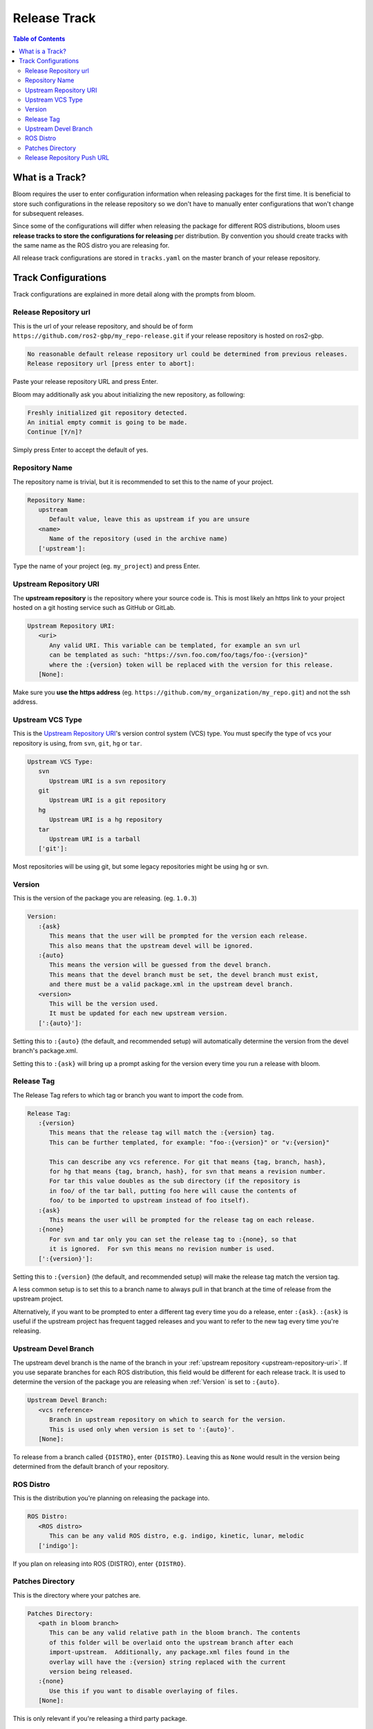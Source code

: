 Release Track
=============

.. contents:: Table of Contents
   :depth: 2
   :local:

.. _what-is-a-track:

What is a Track?
----------------

Bloom requires the user to enter configuration information when releasing packages for the first time.
It is beneficial to store such configurations in the release repository so we don't have to manually enter configurations that won't change for subsequent releases.

Since some of the configurations will differ when releasing the package for different ROS distributions, bloom uses **release tracks to store the configurations for releasing** per distribution.
By convention you should create tracks with the same name as the ROS distro you are releasing for.

All release track configurations are stored in ``tracks.yaml`` on the master branch of your release repository.

Track Configurations
--------------------

Track configurations are explained in more detail along with the prompts from bloom.

.. _release-repository-url:

Release Repository url
^^^^^^^^^^^^^^^^^^^^^^

This is the url of your release repository, and should be of form ``https://github.com/ros2-gbp/my_repo-release.git`` if your release repository is hosted on ros2-gbp.

.. code-block:: bash

   No reasonable default release repository url could be determined from previous releases.
   Release repository url [press enter to abort]:

Paste your release repository URL and press Enter.

Bloom may additionally ask you about initializing the new repository, as following:

.. code-block:: bash

   Freshly initialized git repository detected.
   An initial empty commit is going to be made.
   Continue [Y/n]?

Simply press Enter to accept the default of yes.

.. _repository-name:

Repository Name
^^^^^^^^^^^^^^^

The repository name is trivial, but it is recommended to set this to the name of your project.

.. code-block:: bash

   Repository Name:
      upstream
         Default value, leave this as upstream if you are unsure
      <name>
         Name of the repository (used in the archive name)
      ['upstream']:

Type the name of your project (eg. ``my_project``) and press Enter.

.. _upstream-repository-uri:

Upstream Repository URI
^^^^^^^^^^^^^^^^^^^^^^^

The **upstream repository** is the repository where your source code is.
This is most likely an https link to your project hosted on a git hosting service such as GitHub or GitLab.

.. code-block:: bash

   Upstream Repository URI:
      <uri>
         Any valid URI. This variable can be templated, for example an svn url
         can be templated as such: "https://svn.foo.com/foo/tags/foo-:{version}"
         where the :{version} token will be replaced with the version for this release.
      [None]:

Make sure you **use the https address** (eg. ``https://github.com/my_organization/my_repo.git``) and not the ssh address.

.. _upstream-vcs-type:

Upstream VCS Type
^^^^^^^^^^^^^^^^^

This is the `Upstream Repository URI`_'s version control system (VCS) type.
You must specify the type of vcs your repository is using, from  ``svn``, ``git``, ``hg`` or ``tar``.

.. code-block:: bash

   Upstream VCS Type:
      svn
         Upstream URI is a svn repository
      git
         Upstream URI is a git repository
      hg
         Upstream URI is a hg repository
      tar
         Upstream URI is a tarball
      ['git']:

Most repositories will be using git, but some legacy repositories might be using hg or svn.

.. _version:

Version
^^^^^^^

This is the version of the package you are releasing. (eg. ``1.0.3``)

.. code-block:: bash

   Version:
      :{ask}
         This means that the user will be prompted for the version each release.
         This also means that the upstream devel will be ignored.
      :{auto}
         This means the version will be guessed from the devel branch.
         This means that the devel branch must be set, the devel branch must exist,
         and there must be a valid package.xml in the upstream devel branch.
      <version>
         This will be the version used.
         It must be updated for each new upstream version.
      [':{auto}']:

Setting this to ``:{auto}`` (the default, and recommended setup) will automatically determine the version from the devel branch's package.xml.

Setting this to ``:{ask}`` will bring up a prompt asking for the version every time you run a release with bloom.

.. _release-tag:

Release Tag
^^^^^^^^^^^

The Release Tag refers to which tag or branch you want to import the code from.

.. code-block:: bash

   Release Tag:
      :{version}
         This means that the release tag will match the :{version} tag.
         This can be further templated, for example: "foo-:{version}" or "v:{version}"

         This can describe any vcs reference. For git that means {tag, branch, hash},
         for hg that means {tag, branch, hash}, for svn that means a revision number.
         For tar this value doubles as the sub directory (if the repository is
         in foo/ of the tar ball, putting foo here will cause the contents of
         foo/ to be imported to upstream instead of foo itself).
      :{ask}
         This means the user will be prompted for the release tag on each release.
      :{none}
         For svn and tar only you can set the release tag to :{none}, so that
         it is ignored.  For svn this means no revision number is used.
      [':{version}']:

Setting this to ``:{version}`` (the default, and recommended setup) will make the release tag match the version tag.

A less common setup is to set this to a branch name to always pull in that branch at the time of release from the upstream project.

Alternatively, if you want to be prompted to enter a different tag every time you do a release, enter ``:{ask}``.
``:{ask}`` is useful if the upstream project has frequent tagged releases and you want to refer to the new tag every time you're releasing.

.. _upstream-devel-branch:

Upstream Devel Branch
^^^^^^^^^^^^^^^^^^^^^

The upstream devel branch is the name of the branch in your :ref:`upstream repository <upstream-repository-uri>`.
If you use separate branches for each ROS distribution, this field would be different for each release track.
It is used to determine the version of the package you are releasing when :ref:`Version` is set to ``:{auto}``.

.. code-block:: bash

   Upstream Devel Branch:
      <vcs reference>
         Branch in upstream repository on which to search for the version.
         This is used only when version is set to ':{auto}'.
      [None]:

To release from a branch called ``{DISTRO}``, enter ``{DISTRO}``.
Leaving this as ``None`` would result in the version being determined from the default branch of your repository.

.. _ros-distro:

ROS Distro
^^^^^^^^^^

This is the distribution you're planning on releasing the package into.

.. code-block:: bash

   ROS Distro:
      <ROS distro>
         This can be any valid ROS distro, e.g. indigo, kinetic, lunar, melodic
      ['indigo']:

If you plan on releasing into ROS {DISTRO}, enter ``{DISTRO}``.

.. _patches-directory:

Patches Directory
^^^^^^^^^^^^^^^^^

This is the directory where your patches are.

.. code-block:: bash

   Patches Directory:
      <path in bloom branch>
         This can be any valid relative path in the bloom branch. The contents
         of this folder will be overlaid onto the upstream branch after each
         import-upstream.  Additionally, any package.xml files found in the
         overlay will have the :{version} string replaced with the current
         version being released.
      :{none}
         Use this if you want to disable overlaying of files.
      [None]:

This is only relevant if you're releasing a third party package.

.. _release-repository-push-url:

Release Repository Push URL
^^^^^^^^^^^^^^^^^^^^^^^^^^^

.. code-block:: bash

   Release Repository Push URL:
      :{none}
         This indicates that the default release url should be used.
      <url>
         (optional) Used when pushing to remote release repositories. This is only
         needed when the release uri which is in the rosdistro file is not writable.
         This is useful, for example, when a releaser would like to use a ssh url
         to push rather than a https:// url.
      [None]:

Can be left as the default in most cases.
